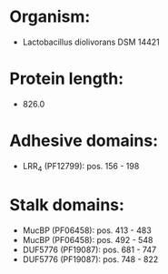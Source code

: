 * Organism:
- Lactobacillus diolivorans DSM 14421
* Protein length:
- 826.0
* Adhesive domains:
- LRR_4 (PF12799): pos. 156 - 198
* Stalk domains:
- MucBP (PF06458): pos. 413 - 483
- MucBP (PF06458): pos. 492 - 548
- DUF5776 (PF19087): pos. 681 - 747
- DUF5776 (PF19087): pos. 748 - 822

